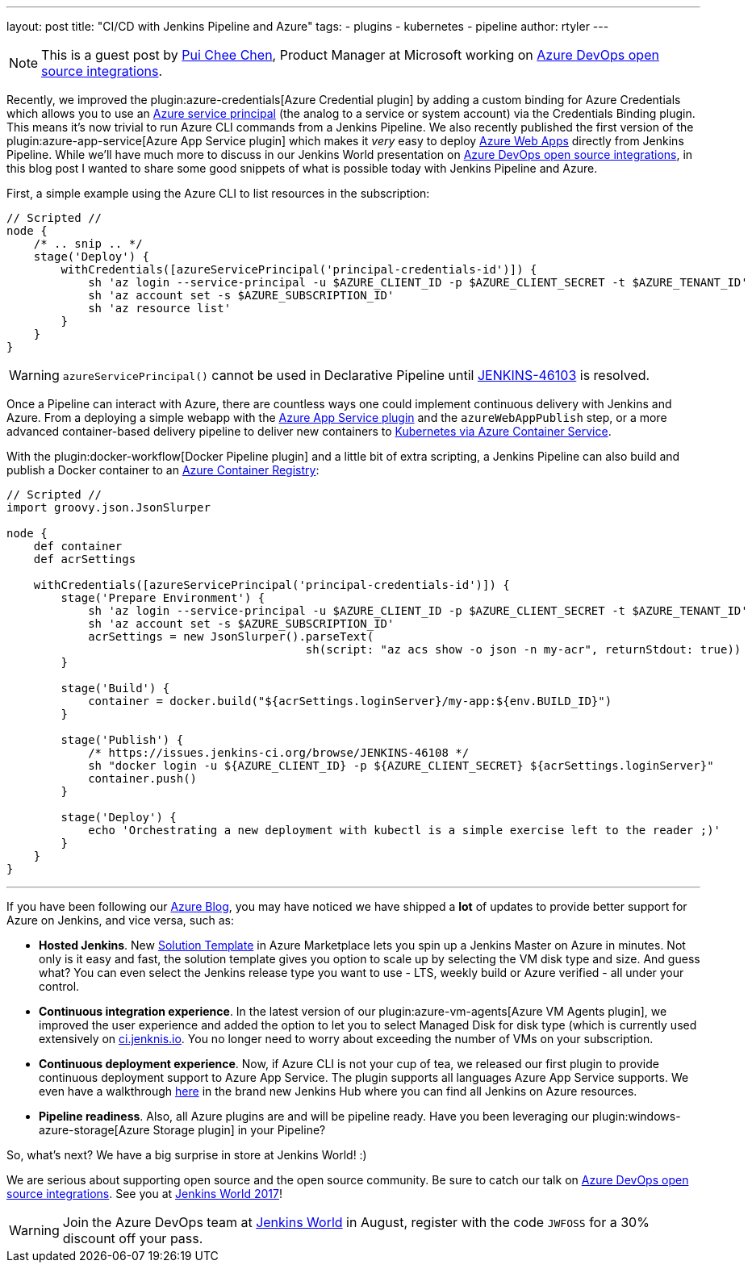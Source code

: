 ---
layout: post
title: "CI/CD with Jenkins Pipeline and Azure"
tags:
- plugins
- kubernetes
- pipeline
author: rtyler
---

[NOTE]
====
This is a guest post by link:https://github.com/puicchan[Pui Chee Chen],
Product Manager at Microsoft working on
link:https://jenkinsworld20162017.sched.com/event/AK4K/azure-devops-open-source-integrations[Azure
DevOps open source integrations].
====

Recently, we improved the plugin:azure-credentials[Azure Credential plugin] by
adding a custom binding for Azure Credentials which allows you to use an
link:https://docs.microsoft.com/en-us/cli/azure/create-an-azure-service-principal-azure-cli?toc=%2fazure%2fazure-resource-manager%2ftoc.json[Azure
service principal] (the analog to a service or system account) via  the
Credentials Binding plugin. This means it's now trivial to run Azure CLI
commands from a Jenkins Pipeline. We also recently published the first version
of the plugin:azure-app-service[Azure App Service plugin] which makes it _very_
easy to deploy
link:https://azure.microsoft.com/en-us/services/app-service/web/[Azure Web
Apps] directly from Jenkins Pipeline. While we'll have
much more to discuss in our Jenkins World presentation on
link:https://jenkinsworld20162017.sched.com/event/AK4K/azure-devops-open-source-integrations[Azure
DevOps open source integrations], in this blog post I wanted to share some good
snippets of what is possible today with Jenkins Pipeline and Azure.

First, a simple example using the Azure CLI to list resources in the
subscription:

[pipeline]
----
// Scripted //
node {
    /* .. snip .. */
    stage('Deploy') {
        withCredentials([azureServicePrincipal('principal-credentials-id')]) {
            sh 'az login --service-principal -u $AZURE_CLIENT_ID -p $AZURE_CLIENT_SECRET -t $AZURE_TENANT_ID'
            sh 'az account set -s $AZURE_SUBSCRIPTION_ID'
            sh 'az resource list'
        }
    }
}
----

[WARNING]
====
`azureServicePrincipal()` cannot be used in Declarative Pipeline until
link:https://issues.jenkins-ci.org/browse/JENKINS-46103[JENKINS-46103] is
resolved.
====

Once a Pipeline can interact with Azure, there are countless ways one could
implement continuous delivery with Jenkins and Azure. From a deploying a simple
webapp with the
link:https://azure.microsoft.com/en-us/blog/annoucing-jenkins-deploy-to-azure-app-service-plugin-and-new-managed-disk-support-for-azure-storage-plugin/[Azure
App Service plugin] and the `azureWebAppPublish` step, or a more advanced
container-based delivery pipeline to deliver new containers to
link:https://docs.microsoft.com/en-us/azure/container-service/kubernetes/container-service-tutorial-kubernetes-deploy-cluster[Kubernetes
via Azure Container Service].

With the plugin:docker-workflow[Docker Pipeline plugin] and a little bit of
extra scripting, a Jenkins Pipeline can also build and publish a Docker
container to an
link:https://azure.microsoft.com/en-us/services/container-registry/[Azure
Container Registry]:

[pipeline]
----
// Scripted //
import groovy.json.JsonSlurper

node {
    def container
    def acrSettings

    withCredentials([azureServicePrincipal('principal-credentials-id')]) {
        stage('Prepare Environment') {
            sh 'az login --service-principal -u $AZURE_CLIENT_ID -p $AZURE_CLIENT_SECRET -t $AZURE_TENANT_ID'
            sh 'az account set -s $AZURE_SUBSCRIPTION_ID'
            acrSettings = new JsonSlurper().parseText(
                                            sh(script: "az acs show -o json -n my-acr", returnStdout: true))
        }

        stage('Build') {
            container = docker.build("${acrSettings.loginServer}/my-app:${env.BUILD_ID}")
        }

        stage('Publish') {
            /* https://issues.jenkins-ci.org/browse/JENKINS-46108 */
            sh "docker login -u ${AZURE_CLIENT_ID} -p ${AZURE_CLIENT_SECRET} ${acrSettings.loginServer}"
            container.push()
        }

        stage('Deploy') {
            echo 'Orchestrating a new deployment with kubectl is a simple exercise left to the reader ;)'
        }
    }
}
----

---


If you have been following our
link:https://azure.microsoft.com/en-us/blog/tag/jenkins/[Azure Blog], you may
have noticed we have shipped a **lot** of updates to provide better support for
Azure on Jenkins, and vice versa, such as:

* **Hosted Jenkins**. New
link:https://azuremarketplace.microsoft.com/en-us/marketplace/apps/azure-oss.jenkins[Solution
Template] in Azure Marketplace lets you spin up a
Jenkins Master on Azure in minutes. Not only is it easy and fast, the solution
template gives you option to scale up by selecting the VM disk type and size.
And guess what? You can even select the Jenkins release type you want to use -
LTS, weekly build or Azure verified - all under your control.

* **Continuous integration experience**. In the latest version of our
  plugin:azure-vm-agents[Azure VM Agents plugin], we improved the user
  experience and added the option to let you to select Managed Disk for disk
  type (which is currently used extensively on
  link:https://ci.jenkins.io[ci.jenknis.io]. You no longer need to worry about
  exceeding the number of VMs on your subscription.

* **Continuous deployment experience**. Now, if
Azure CLI is not your cup of tea, we released our first plugin to provide
continuous deployment support to Azure App Service. The plugin supports all
languages Azure App Service supports. We even have a walkthrough
link:https://docs.microsoft.com/en-us/azure/jenkins/deploy-jenkins-app-service-plugin[here] in the
brand new Jenkins Hub where you can find all Jenkins on Azure resources.

* **Pipeline readiness**. Also, all Azure plugins are and will be pipeline ready.
Have you been leveraging our
plugin:windows-azure-storage[Azure Storage plugin] in your Pipeline?

So, what’s next? We have a big surprise in store at Jenkins World! :)

We are serious about supporting open source and the open source community.
Be sure to catch our talk on
link:https://jenkinsworld20162017.sched.com/event/AK4K/azure-devops-open-source-integrations[Azure
DevOps open source integrations].
See you at
link:https://www.cloudbees.com/jenkinsworld[Jenkins World 2017]!

[WARNING]
====
Join the Azure DevOps team at
link:https://www.cloudbees.com/jenkinsworld/home[Jenkins World] in August,
register with the code `JWFOSS` for a 30% discount off your pass.
====
